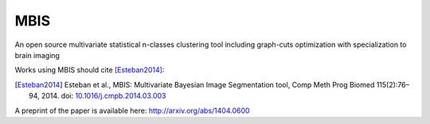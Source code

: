 MBIS
====

An open source multivariate statistical n-classes clustering tool including graph-cuts optimization with specialization to brain imaging

.. image:: https://zenodo.org/badge/doi/10.5281/zenodo.14884.svg
  :target: http://dx.doi.org/10.5281/zenodo.14884


Works using MBIS should cite [Esteban2014]_:

.. [Esteban2014] Esteban et al., MBIS: Multivariate Bayesian Image Segmentation tool, 
  Comp Meth Prog Biomed 115(2):76–94, 2014. doi: `10.1016/j.cmpb.2014.03.003
  <http://dx.doi.org/10.1016/j.cmpb.2014.03.003>`_

A preprint of the paper is available here: http://arxiv.org/abs/1404.0600
